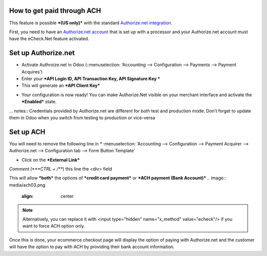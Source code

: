 ======================
============
How to get paid through ACH
==================================

This feature is possible ***(US only)*** with the standard `Authorize.net integration <https://www.odoo.com/documentation/user/13.0/ecommerce/shopper_experience/authorize.html>`__.

First, you need to have an `Authorize.net account <https://www.odoo.com/documentation/user/13.0/ecommerce/shopper_experience/authorize.html#create-an-authorize-net-account>`__ that is set up with a processor and your Authorize.net account must have the eCheck.Net feature activated.

.. image:: media/ach01.png
	:align: center

Set up Authorize.net
===============================
* Activate Authroize.net in Odoo (::menuselection: ‘Accounting --> Configuration --> Payments --> Payment Acquires’)
* Enter your ***API Login ID, API Transaction Key, API Signature Key ***
* This will generate an ***API Client Key***

.. image:: media/authorize02.png
	:align: center

* Your configuration is now ready! You can make Authorize.Net visible on your merchant interface and activate the ***Enabled*** state.

.. image:: media/paypal_live.png
	:align: center

… notes:: Credentials provided by Authorize.net are different for both test and production mode. Don’t forget to update them in Odoo when you switch from testing to production or vice-versa

Set up ACH
===============================
You will need to remove the following line in
* :menuselection: ‘Accounting --> Configuration --> Payment Acquirer --> Authorize.net --> Configuration tab --> Form Button Template’

.. image:: media/ach02.png
	:align: center

* Click on the ***External Link***

.. image:: media/ach03.png
	:align: center

*Comment (***CTRL + /***) this line the <div> field

.. code-block:: XML
	<input type="hidden" name="x_method" t-att-value="x_method"/>

This will allow ***both*** the options of ***credit card payment*** or ***ACH payment (Bank Account)***
.. image:: media/ach03.png
	:align: center

.. note:: Alternatively, you can replace it with  <input type="hidden" name="x_method" value="echeck"/> if you want to force ACH option only.

Once this is done, your ecommerce checkout page will display the option of paying with Authorize.net and the customer will have the option to pay with ACH by providing their bank account information.
